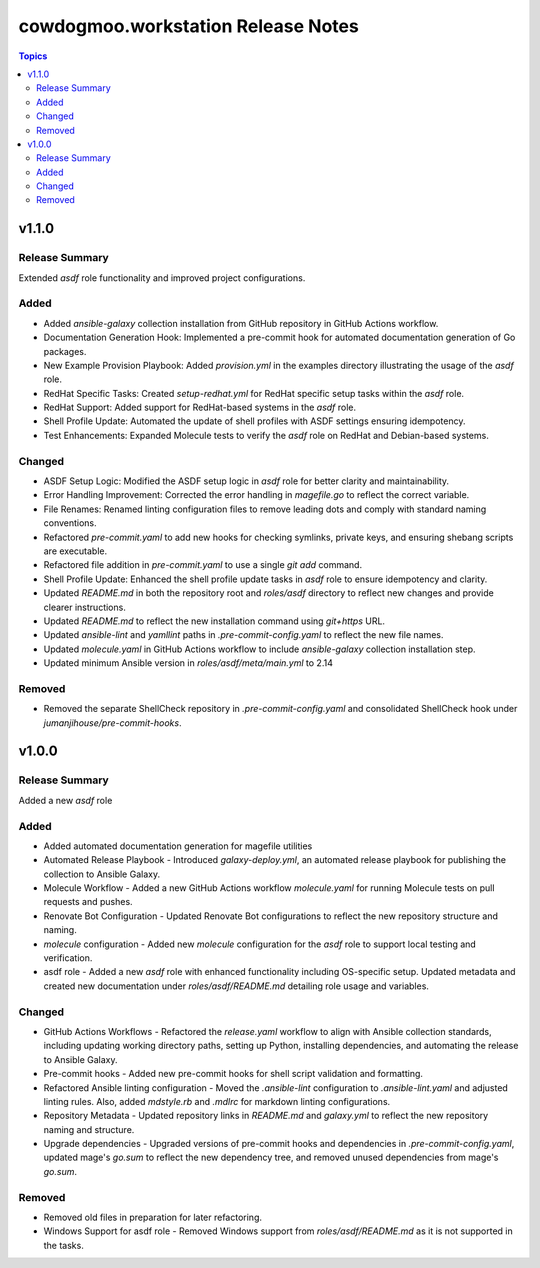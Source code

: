 ===================================
cowdogmoo.workstation Release Notes
===================================

.. contents:: Topics


v1.1.0
======

Release Summary
---------------

Extended `asdf` role functionality and improved project configurations.

Added
-----

- Added `ansible-galaxy` collection installation from GitHub repository in GitHub Actions workflow.
- Documentation Generation Hook: Implemented a pre-commit hook for automated documentation generation of Go packages.
- New Example Provision Playbook: Added `provision.yml` in the examples directory illustrating the usage of the `asdf` role.
- RedHat Specific Tasks: Created `setup-redhat.yml` for RedHat specific setup tasks within the `asdf` role.
- RedHat Support: Added support for RedHat-based systems in the `asdf` role.
- Shell Profile Update: Automated the update of shell profiles with ASDF settings ensuring idempotency.
- Test Enhancements: Expanded Molecule tests to verify the `asdf` role on RedHat and Debian-based systems.

Changed
-------

- ASDF Setup Logic: Modified the ASDF setup logic in `asdf` role for better clarity and maintainability.
- Error Handling Improvement: Corrected the error handling in `magefile.go` to reflect the correct variable.
- File Renames: Renamed linting configuration files to remove leading dots and comply with standard naming conventions.
- Refactored `pre-commit.yaml` to add new hooks for checking symlinks, private keys, and ensuring shebang scripts are executable.
- Refactored file addition in `pre-commit.yaml` to use a single `git add` command.
- Shell Profile Update: Enhanced the shell profile update tasks in `asdf` role to ensure idempotency and clarity.
- Updated `README.md` in both the repository root and `roles/asdf` directory to reflect new changes and provide clearer instructions.
- Updated `README.md` to reflect the new installation command using `git+https` URL.
- Updated `ansible-lint` and `yamllint` paths in `.pre-commit-config.yaml` to reflect the new file names.
- Updated `molecule.yaml` in GitHub Actions workflow to include `ansible-galaxy` collection installation step.
- Updated minimum Ansible version in `roles/asdf/meta/main.yml` to 2.14

Removed
-------

- Removed the separate ShellCheck repository in `.pre-commit-config.yaml` and consolidated ShellCheck hook under `jumanjihouse/pre-commit-hooks`.

v1.0.0
======

Release Summary
---------------

Added a new `asdf` role

Added
-----

- Added automated documentation generation for magefile utilities
- Automated Release Playbook - Introduced `galaxy-deploy.yml`, an automated release playbook for publishing the collection to Ansible Galaxy.
- Molecule Workflow - Added a new GitHub Actions workflow `molecule.yaml` for running Molecule tests on pull requests and pushes.
- Renovate Bot Configuration - Updated Renovate Bot configurations to reflect the new repository structure and naming.
- `molecule` configuration - Added new `molecule` configuration for the `asdf` role to support local testing and verification.
- asdf role - Added a new `asdf` role with enhanced functionality including OS-specific setup. Updated metadata and created new documentation under `roles/asdf/README.md` detailing role usage and variables.

Changed
-------

- GitHub Actions Workflows - Refactored the `release.yaml` workflow to align with Ansible collection standards, including updating working directory paths, setting up Python, installing dependencies, and automating the release to Ansible Galaxy.
- Pre-commit hooks - Added new pre-commit hooks for shell script validation and formatting.
- Refactored Ansible linting configuration - Moved the `.ansible-lint` configuration to `.ansible-lint.yaml` and adjusted linting rules. Also, added `mdstyle.rb` and `.mdlrc` for markdown linting configurations.
- Repository Metadata - Updated repository links in `README.md` and `galaxy.yml` to reflect the new repository naming and structure.
- Upgrade dependencies - Upgraded versions of pre-commit hooks and dependencies in `.pre-commit-config.yaml`, updated mage's `go.sum` to reflect the new dependency tree, and removed unused dependencies from mage's `go.sum`.

Removed
-------

- Removed old files in preparation for later refactoring.
- Windows Support for asdf role - Removed Windows support from `roles/asdf/README.md` as it is not supported in the tasks.
